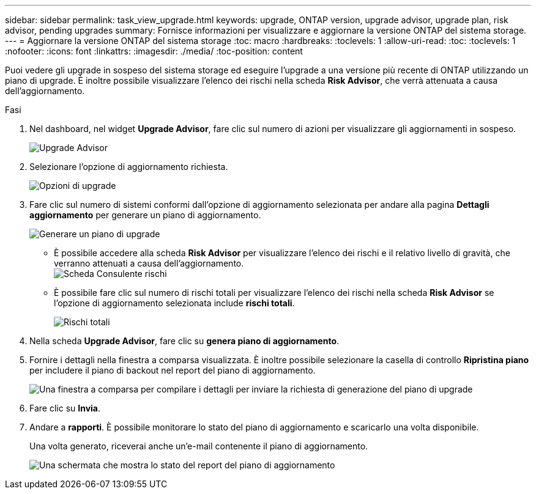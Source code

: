 ---
sidebar: sidebar 
permalink: task_view_upgrade.html 
keywords: upgrade, ONTAP version, upgrade advisor, upgrade plan, risk advisor, pending upgrades 
summary: Fornisce informazioni per visualizzare e aggiornare la versione ONTAP del sistema storage. 
---
= Aggiornare la versione ONTAP del sistema storage
:toc: macro
:hardbreaks:
:toclevels: 1
:allow-uri-read: 
:toc: 
:toclevels: 1
:nofooter: 
:icons: font
:linkattrs: 
:imagesdir: ./media/
:toc-position: content


[role="lead"]
Puoi vedere gli upgrade in sospeso del sistema storage ed eseguire l'upgrade a una versione più recente di ONTAP utilizzando un piano di upgrade. È inoltre possibile visualizzare l'elenco dei rischi nella scheda *Risk Advisor*, che verrà attenuata a causa dell'aggiornamento.

.Fasi
. Nel dashboard, nel widget *Upgrade Advisor*, fare clic sul numero di azioni per visualizzare gli aggiornamenti in sospeso.
+
image:upgrade_advisor_widget.png["Upgrade Advisor"]

. Selezionare l'opzione di aggiornamento richiesta.
+
image:upgrade_options.png["Opzioni di upgrade"]

. Fare clic sul numero di sistemi conformi dall'opzione di aggiornamento selezionata per andare alla pagina *Dettagli aggiornamento* per generare un piano di aggiornamento.
+
image:generate_upgrade_plan.png["Generare un piano di upgrade"]

+
** È possibile accedere alla scheda *Risk Advisor* per visualizzare l'elenco dei rischi e il relativo livello di gravità, che verranno attenuati a causa dell'aggiornamento.
  +
image:view_risks.png["Scheda Consulente rischi"]
** È possibile fare clic sul numero di rischi totali per visualizzare l'elenco dei rischi nella scheda *Risk Advisor* se l'opzione di aggiornamento selezionata include *rischi totali*.
+
image:total_risks.png["Rischi totali"]



. Nella scheda *Upgrade Advisor*, fare clic su *genera piano di aggiornamento*.
. Fornire i dettagli nella finestra a comparsa visualizzata. È inoltre possibile selezionare la casella di controllo *Ripristina piano* per includere il piano di backout nel report del piano di aggiornamento.
+
image:details_upgrade_plan.png["Una finestra a comparsa per compilare i dettagli per inviare la richiesta di generazione del piano di upgrade"]

. Fare clic su *Invia*.
. Andare a *rapporti*. È possibile monitorare lo stato del piano di aggiornamento e scaricarlo una volta disponibile.
+
Una volta generato, riceverai anche un'e-mail contenente il piano di aggiornamento.

+
image:download_upgrade_plan.png["Una schermata che mostra lo stato del report del piano di aggiornamento"]



